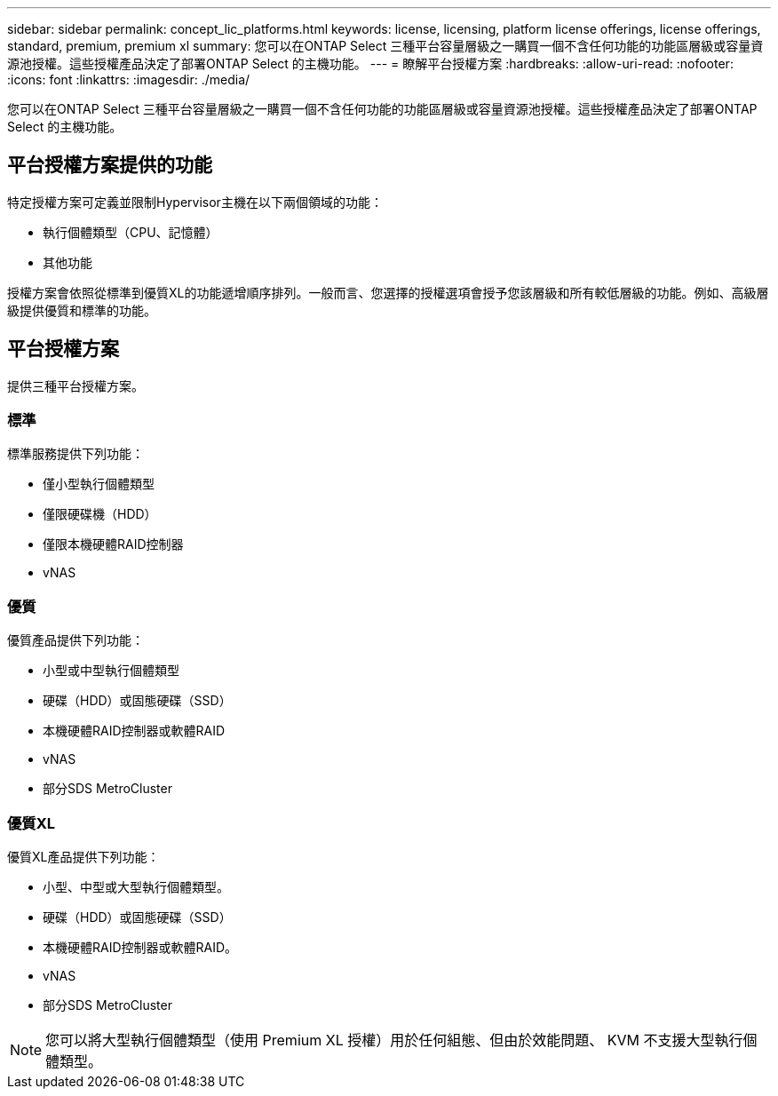 ---
sidebar: sidebar 
permalink: concept_lic_platforms.html 
keywords: license, licensing, platform license offerings, license offerings, standard, premium, premium xl 
summary: 您可以在ONTAP Select 三種平台容量層級之一購買一個不含任何功能的功能區層級或容量資源池授權。這些授權產品決定了部署ONTAP Select 的主機功能。 
---
= 瞭解平台授權方案
:hardbreaks:
:allow-uri-read: 
:nofooter: 
:icons: font
:linkattrs: 
:imagesdir: ./media/


[role="lead"]
您可以在ONTAP Select 三種平台容量層級之一購買一個不含任何功能的功能區層級或容量資源池授權。這些授權產品決定了部署ONTAP Select 的主機功能。



== 平台授權方案提供的功能

特定授權方案可定義並限制Hypervisor主機在以下兩個領域的功能：

* 執行個體類型（CPU、記憶體）
* 其他功能


授權方案會依照從標準到優質XL的功能遞增順序排列。一般而言、您選擇的授權選項會授予您該層級和所有較低層級的功能。例如、高級層級提供優質和標準的功能。



== 平台授權方案

提供三種平台授權方案。



=== 標準

標準服務提供下列功能：

* 僅小型執行個體類型
* 僅限硬碟機（HDD）
* 僅限本機硬體RAID控制器
* vNAS




=== 優質

優質產品提供下列功能：

* 小型或中型執行個體類型
* 硬碟（HDD）或固態硬碟（SSD）
* 本機硬體RAID控制器或軟體RAID
* vNAS
* 部分SDS MetroCluster




=== 優質XL

優質XL產品提供下列功能：

* 小型、中型或大型執行個體類型。
* 硬碟（HDD）或固態硬碟（SSD）
* 本機硬體RAID控制器或軟體RAID。
* vNAS
* 部分SDS MetroCluster



NOTE: 您可以將大型執行個體類型（使用 Premium XL 授權）用於任何組態、但由於效能問題、 KVM 不支援大型執行個體類型。
